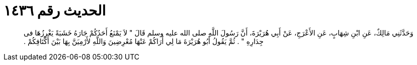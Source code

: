 
= الحديث رقم ١٤٣٦

[quote.hadith]
وَحَدَّثَنِي مَالِكٌ، عَنِ ابْنِ شِهَابٍ، عَنِ الأَعْرَجِ، عَنْ أَبِي هُرَيْرَةَ، أَنَّ رَسُولَ اللَّهِ صلى الله عليه وسلم قَالَ ‏"‏ لاَ يَمْنَعُ أَحَدُكُمْ جَارَهُ خَشَبَةً يَغْرِزُهَا فى جِدَارِهِ ‏"‏ ‏.‏ ثُمَّ يَقُولُ أَبُو هُرَيْرَةَ مَا لِي أَرَاكُمْ عَنْهَا مُعْرِضِينَ وَاللَّهِ لأَرْمِيَنَّ بِهَا بَيْنَ أَكْتَافِكُمْ ‏.‏